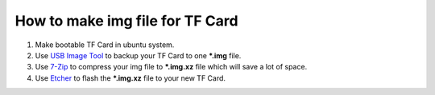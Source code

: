 How to make img file for TF Card
================================

1. Make bootable TF Card in ubuntu system.

2. Use `USB Image Tool`_ to backup your TF Card to one **\*.img** file.

3. Use `7-Zip`_ to compress your img file to **\*.img.xz** file which will save a lot of space.

4. Use `Etcher`_ to flash the **\*.img.xz** file to your new TF Card. 



.. links
.. _USB Image Tool: http://www.alexpage.de
.. _7-Zip: https://www.7-zip.org
.. _Etcher: https://www.balena.io/etcher/
